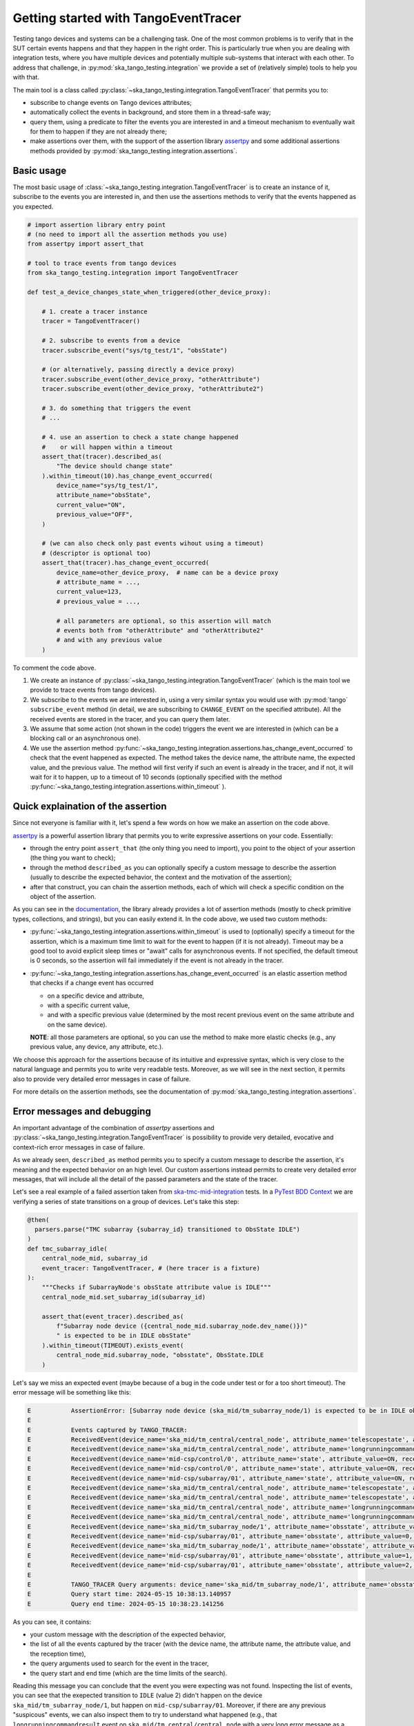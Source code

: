 .. _getting_started_tracer:

Getting started with TangoEventTracer
-------------------------------------

Testing tango devices and systems can be a challenging task. One of the
most common problems is to verify that in the SUT certain events happens
and that they happen in the right order. This is particularly true when
you are dealing with integration tests, where you have multiple devices
and potentially multiple sub-systems that interact with each other.
To address that challenge, in
:py:mod:`ska_tango_testing.integration` we provide a set of (relatively
simple) tools to help you with that. 

The main tool is a class called
:py:class:`~ska_tango_testing.integration.TangoEventTracer`
that permits you to:

- subscribe to change events on Tango devices attributes;
- automatically collect the events in background, and store them in a 
  thread-safe way;
- query them, using a predicate to filter the
  events you are interested in and a timeout mechanism to eventually wait
  for them to happen if they are not already there;
- make assertions over them, with the support of the assertion library
  `assertpy <https://assertpy.github.io/index.html>`_ and some additional
  assertions methods provided by
  :py:mod:`ska_tango_testing.integration.assertions`.


Basic usage
~~~~~~~~~~~

The most basic usage of :class:`~ska_tango_testing.integration.TangoEventTracer`
is to create an instance of it, subscribe to the events you are interested in,
and then use the assertions methods to verify that the events happened as
you expected.

.. code-block:: python

    # import assertion library entry point
    # (no need to import all the assertion methods you use) 
    from assertpy import assert_that

    # tool to trace events from tango devices
    from ska_tango_testing.integration import TangoEventTracer

    def test_a_device_changes_state_when_triggered(other_device_proxy):

        # 1. create a tracer instance
        tracer = TangoEventTracer()

        # 2. subscribe to events from a device
        tracer.subscribe_event("sys/tg_test/1", "obsState")

        # (or alternatively, passing directly a device proxy)
        tracer.subscribe_event(other_device_proxy, "otherAttribute")
        tracer.subscribe_event(other_device_proxy, "otherAttribute2")

        # 3. do something that triggers the event
        # ...

        # 4. use an assertion to check a state change happened
        #    or will happen within a timeout
        assert_that(tracer).described_as(
            "The device should change state"
        ).within_timeout(10).has_change_event_occurred(
            device_name="sys/tg_test/1",
            attribute_name="obsState",
            current_value="ON",
            previous_value="OFF",
        )

        # (we can also check only past events wihout using a timeout)
        # (descriptor is optional too)
        assert_that(tracer).has_change_event_occurred(
            device_name=other_device_proxy,  # name can be a device proxy
            # attribute_name = ..., 
            current_value=123,
            # previous_value = ..., 

            # all parameters are optional, so this assertion will match
            # events both from "otherAttribute" and "otherAttribute2"
            # and with any previous value
        )

To comment the code above.

1. We create an instance of
   :py:class:`~ska_tango_testing.integration.TangoEventTracer` (which is the
   main tool we provide to trace events from tango devices).
2. We subscribe to the events we are interested in, using a very similar
   syntax you would use with :py:mod:`tango` ``subscribe_event``
   method (in detail, we are subscribing to ``CHANGE_EVENT`` on the specified
   attribute). All the received events are stored in the tracer, 
   and you can query them later.
3. We assume that some action (not shown in the code) triggers the event we
   are interested in (which can be a blocking call or an asynchronous one).
4. We use the assertion method
   :py:func:`~ska_tango_testing.integration.assertions.has_change_event_occurred`
   to check that the
   event happened as expected. The method takes the device name,
   the attribute name, the expected value, and the previous value. 
   The method will first verify if such an event is already in the tracer,
   and if not, it will wait for it to happen, up to a timeout of 10 seconds
   (optionally specified with the method
   :py:func:`~ska_tango_testing.integration.assertions.within_timeout`
   ).

Quick explaination of the assertion
~~~~~~~~~~~~~~~~~~~~~~~~~~~~~~~~~~~

Since not everyone is familiar with it, let's spend a few words on how
we make an assertion on the code above.

`assertpy <https://assertpy.github.io/index.html>`_ is a powerful assertion
library that permits you to write expressive assertions on your code.
Essentially:

- through the entry point ``assert_that`` (the only thing you need to import),
  you point to the object of your assertion (the thing you want to check);
- through the method ``described_as`` you can optionally specify a custom
  message to describe the assertion (usually to describe the expected behavior,
  the context and the motivation of the assertion);
- after that construct, you can chain the assertion methods, each of which
  will check a specific condition on the object of the assertion.

As you can see in the `documentation <https://assertpy.github.io/index.html>`_,
the library already provides a lot of assertion methods (mostly to check
primitive types, collections, and strings), but you can easily extend it.
In the code above, we used two custom methods:

- :py:func:`~ska_tango_testing.integration.assertions.within_timeout`
  is used to (optionally) specify a timeout for the assertion, which is a
  maximum time limit to wait for the event to happen (if it is not already).
  Timeout may be a good tool to avoid explicit sleep times or "await" calls
  for asynchronous events. If not specified, the default timeout is 0 seconds,
  so the assertion will fail immediately if the event is not already in the
  tracer.
- :py:func:`~ska_tango_testing.integration.assertions.has_change_event_occurred`
  is an elastic assertion method that checks if a change event has occurred

  - on a specific device and attribute,
  - with a specific current value,
  - and with a specific previous value (determined by the most recent previous
    event on the same attribute and on the same device).
  
  **NOTE**: all those parameters are optional, so you can use the method to
  make more elastic checks (e.g., any previous value, any device, any attribute,
  etc.).

We choose this approach for the assertions because of its intuitive
and expressive syntax, which is very close to the natural language
and permits you to write very readable tests. Moreover, as we will see
in the next section, it permits also to provide very detailed error messages
in case of failure. 

For more details on the assertion methods, see the documentation of
:py:mod:`ska_tango_testing.integration.assertions`.

Error messages and debugging
~~~~~~~~~~~~~~~~~~~~~~~~~~~~

An important advantage of the combination of `assertpy` assertions
and :py:class:`~ska_tango_testing.integration.TangoEventTracer`
is possibility to provide very detailed, evocative and context-rich
error messages in case of failure.

As we already seen, ``described_as`` method permits you to specify
a custom message to describe the assertion, it's meaning and the
expected behavior on an high level. Our custom assertions instead
permits to create very detailed error messages, that will include
all the detail of the passed parameters and the state of the tracer. 

Let's see a real example of a failed assertion taken from
`ska-tmc-mid-integration <https://gitlab.com/ska-telescope/ska-tmc/ska-tmc-mid-integration/>`_
tests. In a
`PyTest BDD Context <https://pytest-bdd.readthedocs.io/en/stable/>`_
we are verifying a series of state transitions on a group of devices. Let's
take this step:

.. code-block:: python

    @then(
      parsers.parse("TMC subarray {subarray_id} transitioned to ObsState IDLE")
    )
    def tmc_subarray_idle(
        central_node_mid, subarray_id
        event_tracer: TangoEventTracer, # (here tracer is a fixture)
    ):
        """Checks if SubarrayNode's obsState attribute value is IDLE"""
        central_node_mid.set_subarray_id(subarray_id)
    
        assert_that(event_tracer).described_as(
            f"Subarray node device ({central_node_mid.subarray_node.dev_name()})"
            " is expected to be in IDLE obsState"
        ).within_timeout(TIMEOUT).exists_event(
            central_node_mid.subarray_node, "obsstate", ObsState.IDLE
        )


Let's say we miss an expected event (maybe because of a bug in the code under test
or for a too short timeout). The error message will be something like this:

.. code-block:: text

    E           AssertionError: [Subarray node device (ska_mid/tm_subarray_node/1) is expected to be in IDLE obsState] Expected to find an event matching the predicate within 10 seconds, but none was found.
    E           
    E           Events captured by TANGO_TRACER:
    E           ReceivedEvent(device_name='ska_mid/tm_central/central_node', attribute_name='telescopestate', attribute_value=OFF, reception_time=2024-05-15 10:38:10.896276)
    E           ReceivedEvent(device_name='ska_mid/tm_central/central_node', attribute_name='longrunningcommandresult', attribute_value=('1715769334.990096_176823959159016_TelescopeOff', '0'), reception_time=2024-05-15 10:38:10.897194)
    E           ReceivedEvent(device_name='mid-csp/control/0', attribute_name='state', attribute_value=ON, reception_time=2024-05-15 10:38:10.913552)
    E           ReceivedEvent(device_name='mid-csp/control/0', attribute_name='state', attribute_value=ON, reception_time=2024-05-15 10:38:10.913874)
    E           ReceivedEvent(device_name='mid-csp/subarray/01', attribute_name='state', attribute_value=ON, reception_time=2024-05-15 10:38:10.914714)
    E           ReceivedEvent(device_name='ska_mid/tm_central/central_node', attribute_name='telescopestate', attribute_value=UNKNOWN, reception_time=2024-05-15 10:38:10.954448)
    E           ReceivedEvent(device_name='ska_mid/tm_central/central_node', attribute_name='telescopestate', attribute_value=ON, reception_time=2024-05-15 10:38:10.954650)
    E           ReceivedEvent(device_name='ska_mid/tm_central/central_node', attribute_name='longrunningcommandresult', attribute_value=('1715769490.9011297_193925981572059_TelescopeOn', 'Error in calling SetStandbyFPMode() command on [<ska_tmc_common.adapters.DishAdapter object at 0x732d42a1f400>, <ska_tmc_common.adapters.DishAdapter object at 0x732d42a1c550>, <ska_tmc_common.adapters.DishAdapter object at 0x732d42a1f340>, <ska_tmc_common.adapters.DishAdapter object at 0x732d42a1f7f0>] ska_mid/tm_leaf_node/d0001: DevFailed[\nDevError[\n    desc = ska_tmc_common.exceptions.CommandNotAllowed: The invocation of the SetStandbyFPMode command on this device is not allowed. Reason: The current dish mode is 3. The command has NOT been executed. This device will continue with normal operation.\n           \n  origin = Traceback (most recent call last):\n  File "/usr/local/lib/python3.10/dist-packages/tango/device_server.py", line 85, in wrapper\n    return get_worker().execute(fn, *args, **kwargs)\n  File "/usr/local/lib/python3.10/dist-packages/tango/green.py", line 101, in execute\n    return fn(*args, **kwargs)\n  File "/app/src/ska_tmc_dishleafnode/dish_leaf_node.py", line 327, in is_SetStandbyFPMode_allowed\n    return self.component_manager.is_setstandbyfpmode_allowed()\n  File "/app/src/ska_tmc_dishleafnode/manager/component_manager.py", line 899, in is_setstandbyfpmode_allowed\n    raise CommandNotAllowed(\nska_tmc_common.exceptions.CommandNotAllowed: The invocation of the SetStandbyFPMode command on this device is not allowed. Reason: The current dish mode is 3. The command has NOT been executed. This device will continue with normal operation.\n\n  reason = PyDs_PythonError\nseverity = ERR]\n\nDevError[\n    desc = Failed to execute command_inout on device ska_mid/tm_leaf_node/d0001, command SetStandbyFPMode\n  origin = virtual Tango::DeviceData Tango::Connection::command_inout(const string&, const Tango::DeviceData&) at (/src/cppTango/cppapi/client/devapi_base.cpp:1338)\n  reason = API_CommandFailed\nseverity = ERR]\n]'), reception_time=2024-05-15 10:38:10.958907)
    E           ReceivedEvent(device_name='ska_mid/tm_central/central_node', attribute_name='longrunningcommandresult', attribute_value=('1715769490.9011297_193925981572059_TelescopeOn', '3'), reception_time=2024-05-15 10:38:10.959159)
    E           ReceivedEvent(device_name='ska_mid/tm_subarray_node/1', attribute_name='obsstate', attribute_value=0, reception_time=2024-05-15 10:38:11.047595)
    E           ReceivedEvent(device_name='mid-csp/subarray/01', attribute_name='obsstate', attribute_value=0, reception_time=2024-05-15 10:38:11.088411)
    E           ReceivedEvent(device_name='ska_mid/tm_subarray_node/1', attribute_name='obsstate', attribute_value=1, reception_time=2024-05-15 10:38:11.103342)
    E           ReceivedEvent(device_name='mid-csp/subarray/01', attribute_name='obsstate', attribute_value=1, reception_time=2024-05-15 10:38:11.135468)
    E           ReceivedEvent(device_name='mid-csp/subarray/01', attribute_name='obsstate', attribute_value=2, reception_time=2024-05-15 10:38:13.136576)
    E           
    E           TANGO_TRACER Query arguments: device_name='ska_mid/tm_subarray_node/1', attribute_name='obsstate', attribute_value=2, 
    E           Query start time: 2024-05-15 10:38:13.140957
    E           Query end time: 2024-05-15 10:38:23.141256


As you can see, it contains:

- your custom message with the description of the expected behavior,
- the list of all the events captured by the tracer (with the device name,
  the attribute name, the attribute value, and the reception time),
- the query arguments used to search for the event in the tracer,
- the query start and end time (which are the time limits of the search).

Reading this message you can conclude that the event you were expecting
was not found. Inspecting the list of events, you can see that the exepected
transition to ``IDLE`` (value 2) didn't happen on the device
``ska_mid/tm_subarray_node/1``, but happen on ``mid-csp/subarray/01``.
Moreover, if there are any previous "suspicous" events, we can also
inspect them to try to understand what happened (e.g., that
``longrunningcommandresult`` event on ``ska_mid/tm_central/central_node``
with a very long error message as a value is expected or not?).

Logging
~~~~~~~

A further tool which could help you in debugging is the live-logging system.
Other than the tracer, :py:mod:`ska_tango_testing.integration` provides
also a simple event logging utility, based on a
:py:class:`~ska_tango_testing.integration.logger.TangoEventLogger`
class.

The most basic usage of the logger is the quick utility method
:py:func:`~ska_tango_testing.integration.log_events`, which permits you
to specify with a few lines which events you want to log in the console.

For example, let's take the initial example and add some logging:

.. code-block:: python

    # import assertion library entry point
    # (no need to import all the assertion methods you use) 
    from assertpy import assert_that

    # tool to trace events from tango devices
    from ska_tango_testing.integration import TangoEventTracer

    # NEW: logging utility
    from ska_tango_testing.integration import log_events

    def test_a_device_changes_state_when_triggered(other_device_proxy):

        # NEW: specify what events you want to log 
        log_events({
            # map device o a list of attributes you want to subscribe
            "sys/tg_test/1": ["obsState"],
            other_device_proxy: ["otherAttribute", "otherAttribute2"]
        })
        
        # 1. create a tracer instance
        tracer = TangoEventTracer()

        # etc.

This will print in the console messages in this format:

.. code-block:: text

    EVENT_LOGGER:	At 2024-05-15 10:38:10.874175, DEVICE_NAME ATTR_NAME changed to VALUE.


